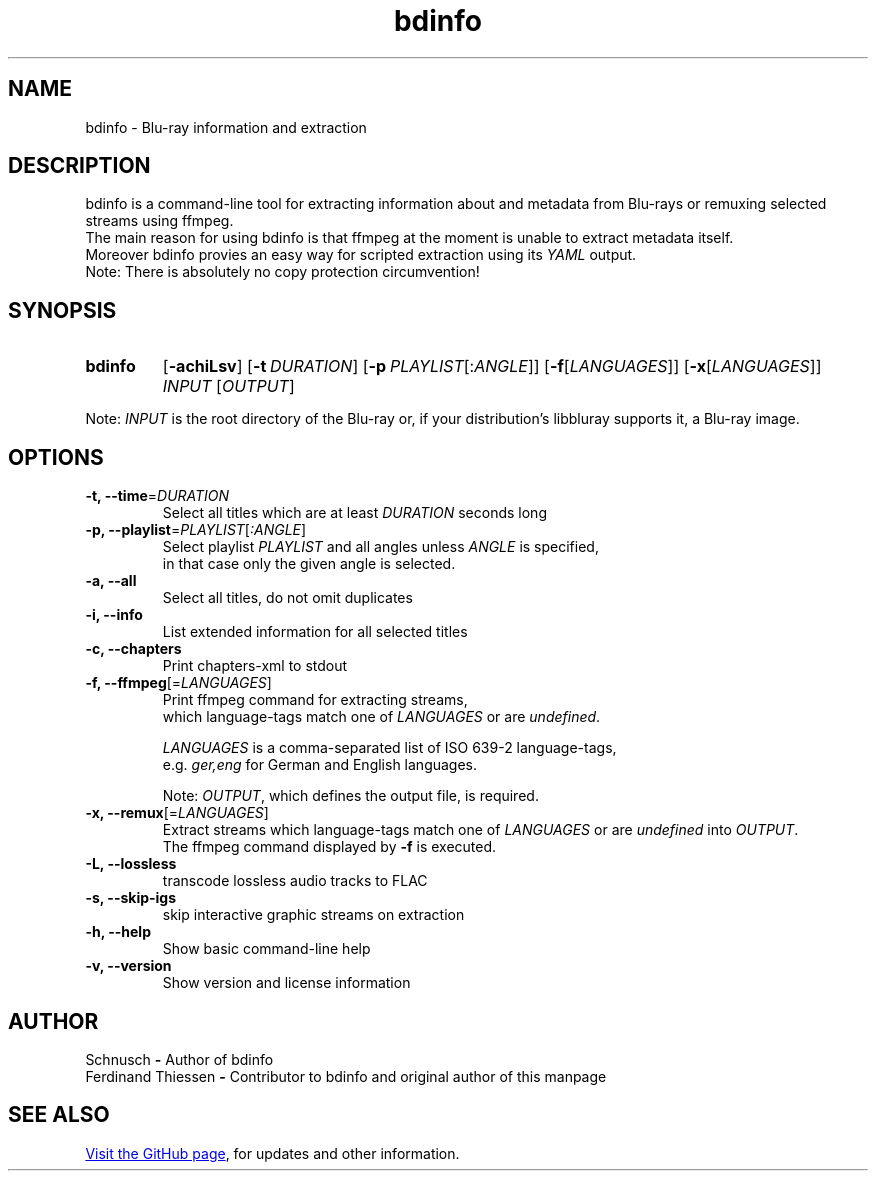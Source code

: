 ." Last modification 23.04.2016 @ Schnusch
.TH bdinfo 1 "2018-02-19" "V1.0" "bdinfo manpage"


.SH NAME

bdinfo \- Blu-ray information and extraction


.SH DESCRIPTION

bdinfo is a command-line tool for extracting information about and metadata from Blu-rays or remuxing selected streams using ffmpeg.
.br
The main reason for using bdinfo is that ffmpeg at the moment is unable to extract metadata itself.
.br
Moreover bdinfo provies an easy way for scripted extraction using its
.I YAML
output.
.br
Note: There is absolutely no copy protection circumvention!


.SH SYNOPSIS
.SY bdinfo
.OP \-achiLsv
.OP \-t DURATION
.OP \-p PLAYLIST\fR[:\fIANGLE\fR]
.OP \-f\fR[\fILANGUAGES\fR]
.OP \-x\fR[\fILANGUAGES\fR]
.I INPUT
.RI [ OUTPUT \fR]
.YS

Note: \fIINPUT\fR is the root directory of the Blu-ray or, if your distribution's libbluray supports it, a Blu-ray image.


.SH OPTIONS

.IP "\fB\-t, \-\-time\fR=\fIDURATION\fR"
Select all titles which are at least
.I DURATION
seconds long
.IP "\fB\-p, \-\-playlist\fR=\fIPLAYLIST\fR[\fI:ANGLE\fR]"
Select playlist
.I PLAYLIST
and all angles unless
.I ANGLE
is specified,
.br
in that case only the given angle is selected.
.IP "\fB\-a, \-\-all"
Select all titles, do not omit duplicates
.IP "\fB\-i, \-\-info"
List extended information for all selected titles
.IP "\fB\-c, \-\-chapters"
Print chapters-xml to stdout
.IP "\fB\-f, \-\-ffmpeg\fR[=\fILANGUAGES\fR]"
Print ffmpeg command for extracting streams,
.br
which language-tags match one of \fILANGUAGES\fR or are \fIundefined\fR.


.B \fILANGUAGES\fR
is a comma-separated list of ISO 639-2 language-tags,
.br
e.g. \fIger,eng\fR for German and English languages.


Note: \fIOUTPUT\fR, which defines the output file, is required.
.IP "\fB\-x, \-\-remux\fR[=\fILANGUAGES\fR]"
Extract streams which language-tags match one of
.I LANGUAGES
or are \fIundefined\fR into \fIOUTPUT\fR.
.br
The ffmpeg command displayed by \fB\-f\fR is executed.
.IP "\fB\-L, \-\-lossless"
transcode lossless audio tracks to FLAC
.IP "\fB\-s, \-\-skip-igs"
skip interactive graphic streams on extraction
.IP "\fB-h, --help"
Show basic command-line help
.IP "\fB-v, --version"
Show version and license information


.SH AUTHOR

Schnusch \fB\-\fR Author of bdinfo
.br
Ferdinand Thiessen \fB-\fR Contributor to bdinfo and original author of this manpage


.SH SEE ALSO

.UR "https://github.com/\:Schnusch/\:bdinfo
Visit the GitHub page
.UE ,
for updates and other information.
